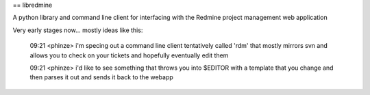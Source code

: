 == libredmine

A python library and command line client for interfacing with the Redmine
project management web application


Very early stages now... mostly ideas like this:

  09:21 <phinze> i'm specing out a command line client tentatively called 'rdm'
  that mostly mirrors svn and allows you to check on your tickets and hopefully
  eventually edit them 
  
  09:21 <phinze> i'd like to see something that throws you into $EDITOR with a
  template that you change and then parses it out and sends it back to the webapp

